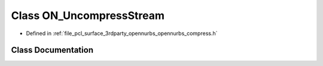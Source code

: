 .. _exhale_class_class_o_n___uncompress_stream:

Class ON_UncompressStream
=========================

- Defined in :ref:`file_pcl_surface_3rdparty_opennurbs_opennurbs_compress.h`


Class Documentation
-------------------


.. doxygenclass:: ON_UncompressStream
   :members:
   :protected-members:
   :undoc-members: